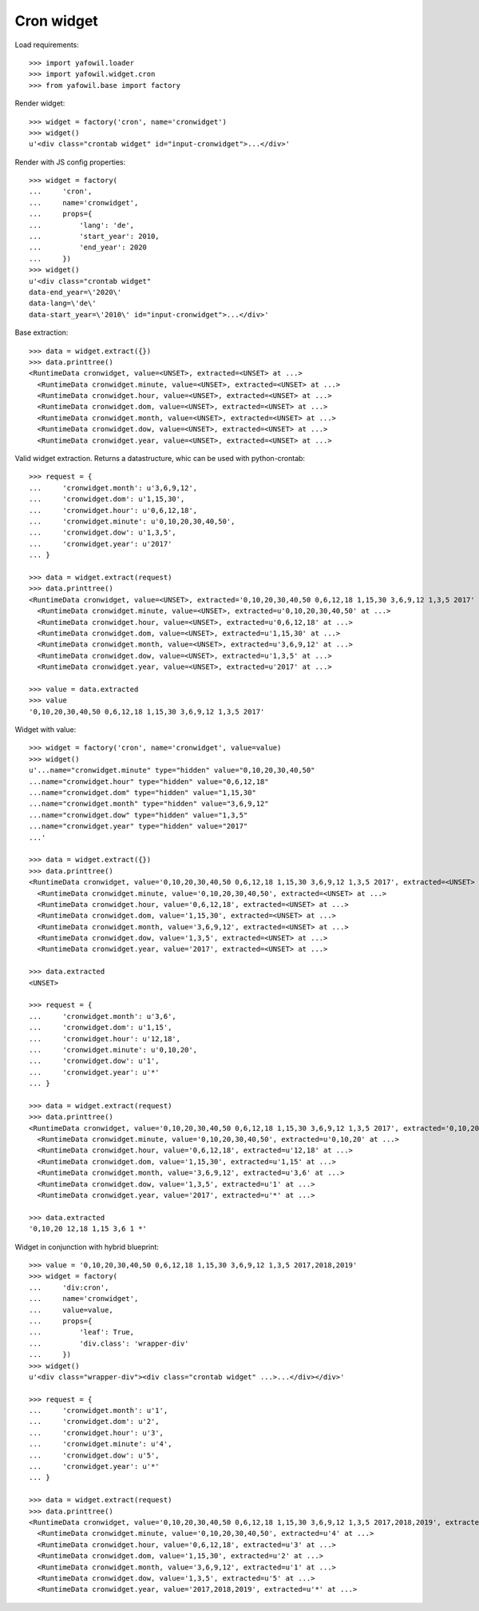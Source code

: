 Cron widget
===========

Load requirements::

    >>> import yafowil.loader
    >>> import yafowil.widget.cron
    >>> from yafowil.base import factory

Render widget::

    >>> widget = factory('cron', name='cronwidget')
    >>> widget()
    u'<div class="crontab widget" id="input-cronwidget">...</div>'

Render with JS config properties::

    >>> widget = factory(
    ...     'cron',
    ...     name='cronwidget',
    ...     props={
    ...         'lang': 'de',
    ...         'start_year': 2010,
    ...         'end_year': 2020
    ...     })
    >>> widget()
    u'<div class="crontab widget" 
    data-end_year=\'2020\' 
    data-lang=\'de\' 
    data-start_year=\'2010\' id="input-cronwidget">...</div>'

Base extraction::

    >>> data = widget.extract({})
    >>> data.printtree()
    <RuntimeData cronwidget, value=<UNSET>, extracted=<UNSET> at ...>
      <RuntimeData cronwidget.minute, value=<UNSET>, extracted=<UNSET> at ...>
      <RuntimeData cronwidget.hour, value=<UNSET>, extracted=<UNSET> at ...>
      <RuntimeData cronwidget.dom, value=<UNSET>, extracted=<UNSET> at ...>
      <RuntimeData cronwidget.month, value=<UNSET>, extracted=<UNSET> at ...>
      <RuntimeData cronwidget.dow, value=<UNSET>, extracted=<UNSET> at ...>
      <RuntimeData cronwidget.year, value=<UNSET>, extracted=<UNSET> at ...>

Valid widget extraction. Returns a datastructure, whic can be used with python-crontab::

    >>> request = {
    ...     'cronwidget.month': u'3,6,9,12',
    ...     'cronwidget.dom': u'1,15,30',
    ...     'cronwidget.hour': u'0,6,12,18',
    ...     'cronwidget.minute': u'0,10,20,30,40,50',
    ...     'cronwidget.dow': u'1,3,5',
    ...     'cronwidget.year': u'2017'
    ... }

    >>> data = widget.extract(request)
    >>> data.printtree()
    <RuntimeData cronwidget, value=<UNSET>, extracted='0,10,20,30,40,50 0,6,12,18 1,15,30 3,6,9,12 1,3,5 2017' at ...>
      <RuntimeData cronwidget.minute, value=<UNSET>, extracted=u'0,10,20,30,40,50' at ...>
      <RuntimeData cronwidget.hour, value=<UNSET>, extracted=u'0,6,12,18' at ...>
      <RuntimeData cronwidget.dom, value=<UNSET>, extracted=u'1,15,30' at ...>
      <RuntimeData cronwidget.month, value=<UNSET>, extracted=u'3,6,9,12' at ...>
      <RuntimeData cronwidget.dow, value=<UNSET>, extracted=u'1,3,5' at ...>
      <RuntimeData cronwidget.year, value=<UNSET>, extracted=u'2017' at ...>

    >>> value = data.extracted
    >>> value
    '0,10,20,30,40,50 0,6,12,18 1,15,30 3,6,9,12 1,3,5 2017'

Widget with value::

    >>> widget = factory('cron', name='cronwidget', value=value)
    >>> widget()
    u'...name="cronwidget.minute" type="hidden" value="0,10,20,30,40,50" 
    ...name="cronwidget.hour" type="hidden" value="0,6,12,18" 
    ...name="cronwidget.dom" type="hidden" value="1,15,30" 
    ...name="cronwidget.month" type="hidden" value="3,6,9,12" 
    ...name="cronwidget.dow" type="hidden" value="1,3,5" 
    ...name="cronwidget.year" type="hidden" value="2017"
    ...' 

    >>> data = widget.extract({})
    >>> data.printtree()
    <RuntimeData cronwidget, value='0,10,20,30,40,50 0,6,12,18 1,15,30 3,6,9,12 1,3,5 2017', extracted=<UNSET> at ...>
      <RuntimeData cronwidget.minute, value='0,10,20,30,40,50', extracted=<UNSET> at ...>
      <RuntimeData cronwidget.hour, value='0,6,12,18', extracted=<UNSET> at ...>
      <RuntimeData cronwidget.dom, value='1,15,30', extracted=<UNSET> at ...>
      <RuntimeData cronwidget.month, value='3,6,9,12', extracted=<UNSET> at ...>
      <RuntimeData cronwidget.dow, value='1,3,5', extracted=<UNSET> at ...>
      <RuntimeData cronwidget.year, value='2017', extracted=<UNSET> at ...>

    >>> data.extracted
    <UNSET>

    >>> request = {
    ...     'cronwidget.month': u'3,6',
    ...     'cronwidget.dom': u'1,15',
    ...     'cronwidget.hour': u'12,18',
    ...     'cronwidget.minute': u'0,10,20',
    ...     'cronwidget.dow': u'1',
    ...     'cronwidget.year': u'*'
    ... }

    >>> data = widget.extract(request)
    >>> data.printtree()
    <RuntimeData cronwidget, value='0,10,20,30,40,50 0,6,12,18 1,15,30 3,6,9,12 1,3,5 2017', extracted='0,10,20 12,18 1,15 3,6 1 *' at ...>
      <RuntimeData cronwidget.minute, value='0,10,20,30,40,50', extracted=u'0,10,20' at ...>
      <RuntimeData cronwidget.hour, value='0,6,12,18', extracted=u'12,18' at ...>
      <RuntimeData cronwidget.dom, value='1,15,30', extracted=u'1,15' at ...>
      <RuntimeData cronwidget.month, value='3,6,9,12', extracted=u'3,6' at ...>
      <RuntimeData cronwidget.dow, value='1,3,5', extracted=u'1' at ...>
      <RuntimeData cronwidget.year, value='2017', extracted=u'*' at ...>

    >>> data.extracted
    '0,10,20 12,18 1,15 3,6 1 *'

Widget in conjunction with hybrid blueprint::

    >>> value = '0,10,20,30,40,50 0,6,12,18 1,15,30 3,6,9,12 1,3,5 2017,2018,2019'
    >>> widget = factory(
    ...     'div:cron',
    ...     name='cronwidget',
    ...     value=value,
    ...     props={
    ...         'leaf': True,
    ...         'div.class': 'wrapper-div'
    ...     })
    >>> widget()
    u'<div class="wrapper-div"><div class="crontab widget" ...>...</div></div>'

    >>> request = {
    ...     'cronwidget.month': u'1',
    ...     'cronwidget.dom': u'2',
    ...     'cronwidget.hour': u'3',
    ...     'cronwidget.minute': u'4',
    ...     'cronwidget.dow': u'5',
    ...     'cronwidget.year': u'*'
    ... }

    >>> data = widget.extract(request)
    >>> data.printtree()
    <RuntimeData cronwidget, value='0,10,20,30,40,50 0,6,12,18 1,15,30 3,6,9,12 1,3,5 2017,2018,2019', extracted='4 3 2 1 5 *' at ...>
      <RuntimeData cronwidget.minute, value='0,10,20,30,40,50', extracted=u'4' at ...>
      <RuntimeData cronwidget.hour, value='0,6,12,18', extracted=u'3' at ...>
      <RuntimeData cronwidget.dom, value='1,15,30', extracted=u'2' at ...>
      <RuntimeData cronwidget.month, value='3,6,9,12', extracted=u'1' at ...>
      <RuntimeData cronwidget.dow, value='1,3,5', extracted=u'5' at ...>
      <RuntimeData cronwidget.year, value='2017,2018,2019', extracted=u'*' at ...>
